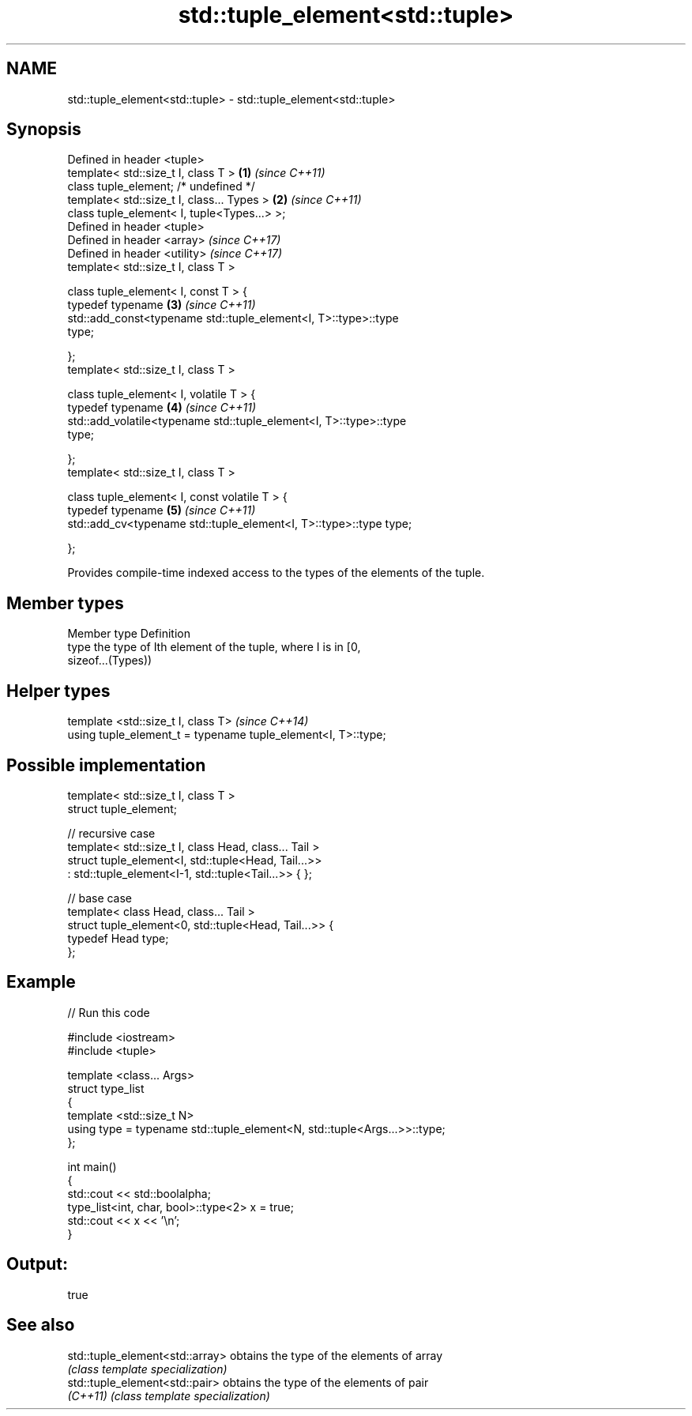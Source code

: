 .TH std::tuple_element<std::tuple> 3 "Nov 16 2016" "2.1 | http://cppreference.com" "C++ Standard Libary"
.SH NAME
std::tuple_element<std::tuple> \- std::tuple_element<std::tuple>

.SH Synopsis
   Defined in header <tuple>
   template< std::size_t I, class T >                                 \fB(1)\fP \fI(since C++11)\fP
   class tuple_element; /* undefined */
   template< std::size_t I, class... Types >                          \fB(2)\fP \fI(since C++11)\fP
   class tuple_element< I, tuple<Types...> >;
   Defined in header <tuple>
   Defined in header <array>                                              \fI(since C++17)\fP
   Defined in header <utility>                                            \fI(since C++17)\fP
   template< std::size_t I, class T >

   class tuple_element< I, const T > {
   typedef typename                                                   \fB(3)\fP \fI(since C++11)\fP
   std::add_const<typename std::tuple_element<I, T>::type>::type
   type;

   };
   template< std::size_t I, class T >

   class tuple_element< I, volatile T > {
   typedef typename                                                   \fB(4)\fP \fI(since C++11)\fP
   std::add_volatile<typename std::tuple_element<I, T>::type>::type
   type;

   };
   template< std::size_t I, class T >

   class tuple_element< I, const volatile T > {
   typedef typename                                                   \fB(5)\fP \fI(since C++11)\fP
   std::add_cv<typename std::tuple_element<I, T>::type>::type type;

   };

   Provides compile-time indexed access to the types of the elements of the tuple.

.SH Member types

   Member type Definition
   type        the type of Ith element of the tuple, where I is in [0,
               sizeof...(Types))

.SH Helper types

   template <std::size_t I, class T>                            \fI(since C++14)\fP
   using tuple_element_t = typename tuple_element<I, T>::type;

.SH Possible implementation

   template< std::size_t I, class T >
   struct tuple_element;

   // recursive case
   template< std::size_t I, class Head, class... Tail >
   struct tuple_element<I, std::tuple<Head, Tail...>>
       : std::tuple_element<I-1, std::tuple<Tail...>> { };

   // base case
   template< class Head, class... Tail >
   struct tuple_element<0, std::tuple<Head, Tail...>> {
      typedef Head type;
   };

.SH Example

   
// Run this code

 #include <iostream>
 #include <tuple>

 template <class... Args>
 struct type_list
 {
    template <std::size_t N>
    using type = typename std::tuple_element<N, std::tuple<Args...>>::type;
 };

 int main()
 {
    std::cout << std::boolalpha;
    type_list<int, char, bool>::type<2> x = true;
    std::cout << x << '\\n';
 }

.SH Output:

 true

.SH See also

   std::tuple_element<std::array> obtains the type of the elements of array
                                  \fI(class template specialization)\fP
   std::tuple_element<std::pair>  obtains the type of the elements of pair
   \fI(C++11)\fP                        \fI(class template specialization)\fP
